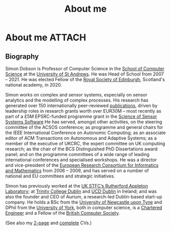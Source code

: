 # -*- org-attach-id-dir: "../../files/attachments"; -*-
#+title: About me

* About me                                                           :ATTACH:
  :PROPERTIES:
  :ID:       7daa1dc8-9fa5-4fac-a23c-289f697e67e9
  :END:

** Biography

  Simon Dobson is Professor of Computer Science in the [[https://www.st-andrews.ac.uk/computer-science/][School of
  Computer Science]] at the [[https://www.st-andrews.ac.uk][University of St Andrews]]. He was Head of
  School from 2007 -- 2021. He was elected Fellow of the [[https://www.rse.org.uk][Royal Society
  of Edinburgh]], Scotland's national academy, in 2020.

  Simon works on complex and sensor systems, especially on sensor
  analytics and the modelling of complex processes. His research has
  generated over 150 internationally peer-reviewed [[link:/research/publications/][publications]],
  driven by leadership roles in research grants worth over EUR30M --
  most recently as part of a £5M EPSRC-funded programme grant in the
  [[http://www.dcs.gla.ac.uk/research/S4/][Science of Sensor Systems Software]] He has served, amongst other
  activities, on the steering committee of the ACSOS conference; as
  programme and general chairs for the IEEE International Conference
  on Autonomic Computing; as an associate editor of ACM Transactions
  on Autonomous and Adaptive Systems; as a member of the executive of
  UKCRC, the expert committee on UK computing research; as the chair
  of the BCS Distinguished PhD Dissertations award panel; and on the
  programme committees of a wide range of leading international
  conferences and specialised workshops. He was a director and
  vice-president of the [[http://www.ercim.org/][European Research Consortium for Informatics
  and Mathematics]] from 2006 -- 2009, and has served on a number of
  national and EU committees and strategic initiatives.

  Simon has previously worked at the [[https://www.stfc.ac.uk][UK STFC‘s Rutherford Appleton
  Laboratory]]; at [[https://www.trcd.ie][Trinity College Dublin]] and [[https://www.ucd.ie][UCD Dublin]] in Ireland;
  and was also the founder and CEO of Aurium, a research-led
  Dublin-based start-up company. He holds a BSc from the [[https://www.newcastle.ac.uk][University of
  Newcastle upon Tyne]] and DPhil from the [[https://www.york.ac.uk][University of York]], both in
  computer science, is a [[https://www.engc.org.uk/][Chartered Engineer]] and a Fellow of the
  [[https://www.bcs.org.uk][British Computer Society]].

  (See also my [[link:/short-cv.pdf][2-page]] and [[link:/medium-cv.pdf][complete]] CVs.)
